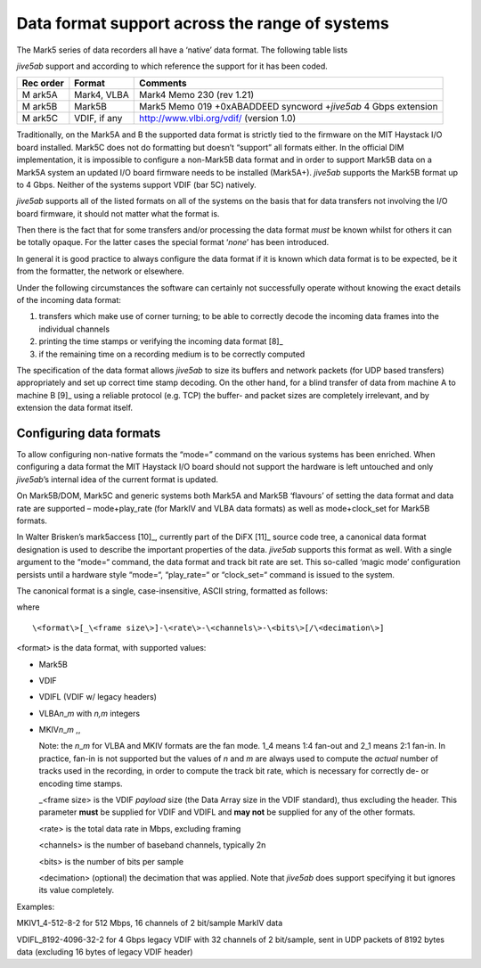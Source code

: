 .. _data-format-support-across-the-range-of-systems-1:

Data format support across the range of systems
===============================================

The Mark5 series of data recorders all have a ‘native’ data format. The
following table lists

*jive5ab* support and according to which reference the support for it
has been coded.

+-------+----------+---------------------------------------------------+
| Rec   | Format   | Comments                                          |
| order |          |                                                   |
+=======+==========+===================================================+
| M     | Mark4,   | Mark4 Memo 230 (rev 1.21)                         |
| ark5A | VLBA     |                                                   |
+-------+----------+---------------------------------------------------+
| M     | Mark5B   | Mark5 Memo 019 +0xABADDEED syncword +\ *jive5ab*  |
| ark5B |          | 4 Gbps extension                                  |
+-------+----------+---------------------------------------------------+
| M     | VDIF, if | http://www.vlbi.org/vdif/ (version 1.0)           |
| ark5C | any      |                                                   |
+-------+----------+---------------------------------------------------+

Traditionally, on the Mark5A and B the supported data format is strictly
tied to the firmware on the MIT Haystack I/O board installed. Mark5C
does not do formatting but doesn’t “support” all formats either. In the
official DIM implementation, it is impossible to configure a non-Mark5B
data format and in order to support Mark5B data on a Mark5A system an
updated I/O board firmware needs to be installed (Mark5A+). *jive5ab*
supports the Mark5B format up to 4 Gbps. Neither of the systems support
VDIF (bar 5C) natively.

*jive5ab* supports all of the listed formats on all of the systems on
the basis that for data transfers not involving the I/O board firmware,
it should not matter what the format is.

Then there is the fact that for some transfers and/or processing the
data format *must* be known whilst for others it can be totally opaque.
For the latter cases the special format ‘*none*’ has been introduced.

In general it is good practice to always configure the data format if it
is known which data format is to be expected, be it from the formatter,
the network or elsewhere.

Under the following circumstances the software can certainly not
successfully operate without knowing the exact details of the incoming
data format:

1. transfers which make use of corner turning; to be able to correctly
   decode the incoming data frames into the individual channels
2. printing the time stamps or verifying the incoming data format [8]_
3. if the remaining time on a recording medium is to be correctly
   computed

The specification of the data format allows *jive5ab* to size its
buffers and network packets (for UDP based transfers) appropriately and
set up correct time stamp decoding. On the other hand, for a blind
transfer of data from machine A to machine B [9]_ using a reliable
protocol (e.g. TCP) the buffer- and packet sizes are completely
irrelevant, and by extension the data format itself.

.. _configuring-data-formats-1:

Configuring data formats
------------------------

To allow configuring non-native formats the “mode=” command on the
various systems has been enriched. When configuring a data format the
MIT Haystack I/O board should not support the hardware is left untouched
and only *jive5ab*\ ’s internal idea of the current format is updated.

On Mark5B/DOM, Mark5C and generic systems both Mark5A and Mark5B
‘flavours’ of setting the data format and data rate are supported –
mode+play_rate (for MarkIV and VLBA data formats) as well as
mode+clock_set for Mark5B formats.

In Walter Brisken’s mark5access [10]_, currently part of the DiFX [11]_
source code tree, a canonical data format designation is used to
describe the important properties of the data. *jive5ab* supports this
format as well. With a single argument to the “mode=“ command, the data
format and track bit rate are set. This so-called ‘magic mode’
configuration persists until a hardware style “mode=“, “play_rate=“ or
“clock_set=“ command is issued to the system.

The canonical format is a single, case-insensitive, ASCII string,
formatted as follows:

where

::

   \<format\>[_\<frame size\>]-\<rate\>-\<channels\>-\<bits\>[/\<decimation\>]

<format> is the data format, with supported values:

-  Mark5B

-  VDIF

-  VDIFL (VDIF w/ legacy headers)

-  VLBA\ *n*\ \_\ *m* with *n,m* integers

-  MKIV\ *n*\ \_\ *m* ,,

   Note: the *n*\ \_\ *m* for VLBA and MKIV formats are the fan mode.
   1_4 means 1:4 fan-out and 2_1 means 2:1 fan-in. In practice, fan-in
   is not supported but the values of *n* and *m* are always used to
   compute the *actual* number of tracks used in the recording, in order
   to compute the track bit rate, which is necessary for correctly de-
   or encoding time stamps.

   \_<frame size> is the VDIF *payload* size (the Data Array size in the
   VDIF standard), thus excluding the header. This parameter **must** be
   supplied for VDIF and VDIFL and **may not** be supplied for any of
   the other formats.

   <rate> is the total data rate in Mbps, excluding framing

   <channels> is the number of baseband channels, typically 2n

   <bits> is the number of bits per sample

   <decimation> (optional) the decimation that was applied. Note that
   *jive5ab* does support specifying it but ignores its value
   completely.

Examples:

MKIV1_4-512-8-2 for 512 Mbps, 16 channels of 2 bit/sample MarkIV data

VDIFL_8192-4096-32-2 for 4 Gbps legacy VDIF with 32 channels of 2
bit/sample, sent in UDP packets of 8192 bytes data (excluding 16 bytes
of legacy VDIF header)
